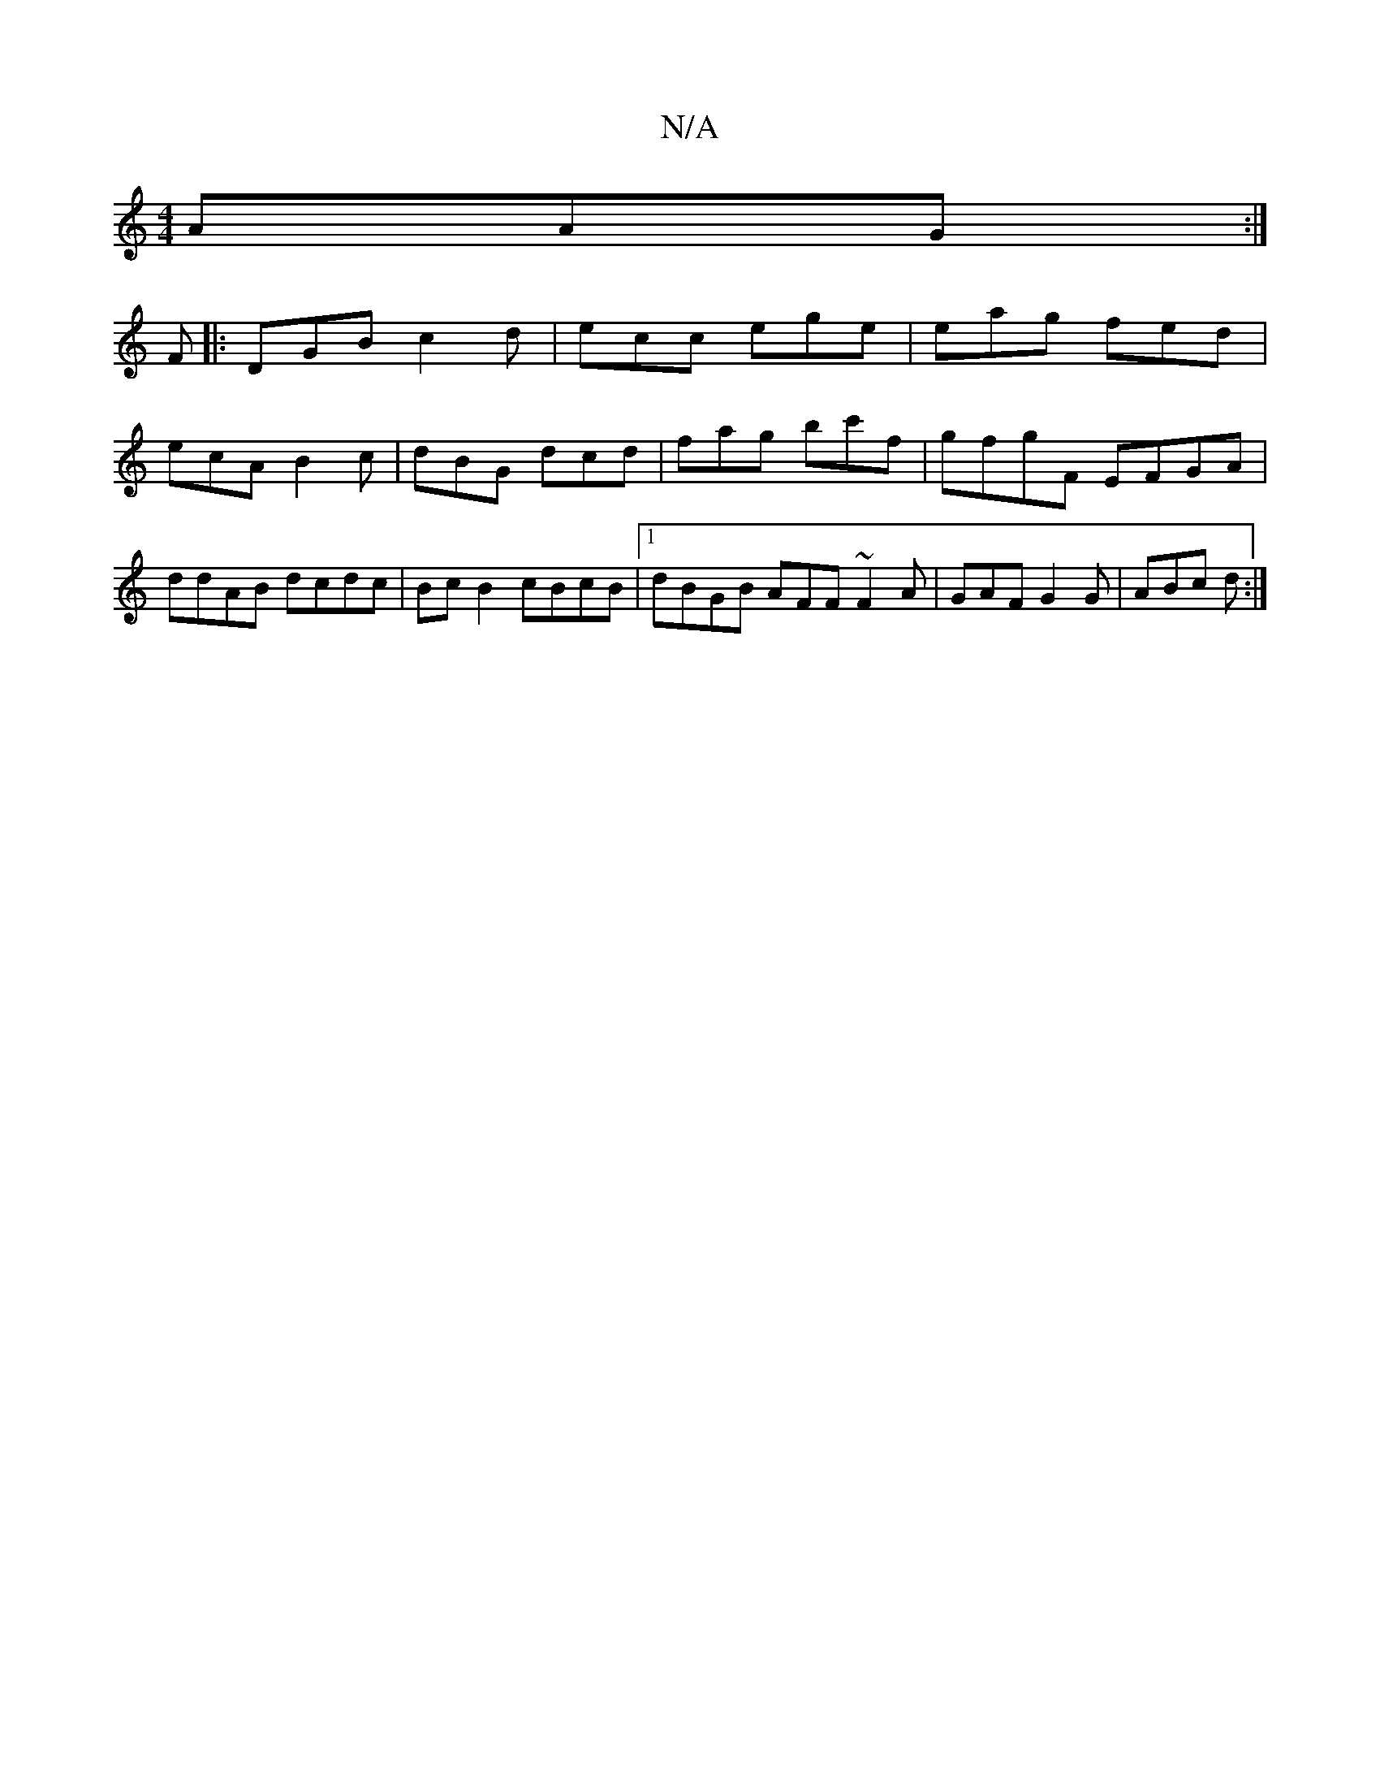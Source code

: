 X:1
T:N/A
M:4/4
R:N/A
K:Cmajor
AAG:|
F|:DGB c2d|ecc ege|eag fed|ecA B2c|dBG dcd|fag bc'f |gfgF EFGA|ddAB dcdc|Bc B2 cBcB|1 dBGB AFF ~F2A|GAF G2G|ABc d:|

B (3Bcd |e c3 z Ac|edBg adBG|DCFE D3A|B,CCc' DFGB| A/B/c dc defd | dc~c2 d2ef